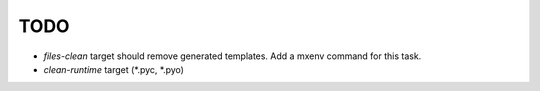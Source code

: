TODO
====

- `files-clean` target should remove generated templates. Add a mxenv
  command for this task.

- `clean-runtime` target (*.pyc, *.pyo)
